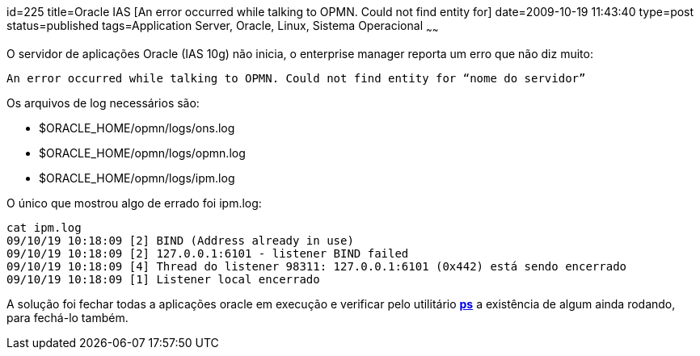 id=225
title=Oracle IAS [An error occurred while talking to OPMN. Could not find entity for]
date=2009-10-19 11:43:40
type=post
status=published
tags=Application Server, Oracle, Linux, Sistema Operacional
~~~~~~


O servidor de aplicações Oracle (IAS 10g) não inicia, o enterprise manager reporta um erro que não diz muito:

```
An error occurred while talking to OPMN. Could not find entity for “nome do servidor” 
```

Os arquivos de log necessários são:

  * $ORACLE_HOME/opmn/logs/ons.log
  * $ORACLE_HOME/opmn/logs/opmn.log
  * $ORACLE_HOME/opmn/logs/ipm.log

O único que mostrou algo de errado foi ipm.log:  

```
cat ipm.log
09/10/19 10:18:09 [2] BIND (Address already in use)
09/10/19 10:18:09 [2] 127.0.0.1:6101 - listener BIND failed
09/10/19 10:18:09 [4] Thread do listener 98311: 127.0.0.1:6101 (0x442) está sendo encerrado
09/10/19 10:18:09 [1] Listener local encerrado
```

A solução foi fechar todas a aplicações oracle em execução e verificar pelo utilitário **http://linux.die.net/man/1/ps[ps]** 
a existência de algum ainda rodando, para fechá-lo também.
